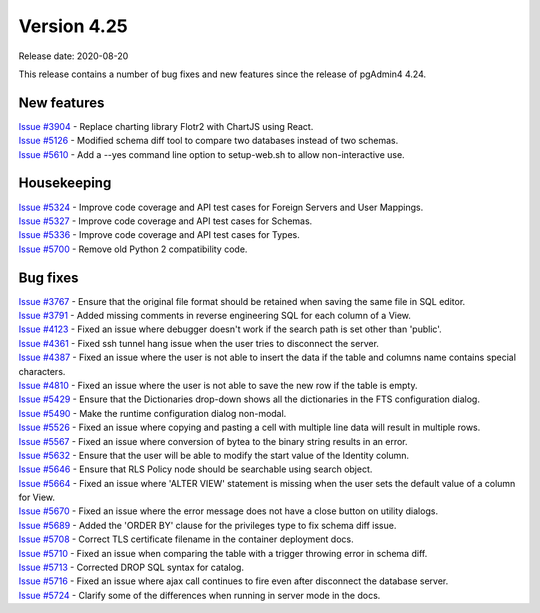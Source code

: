 ************
Version 4.25
************

Release date: 2020-08-20

This release contains a number of bug fixes and new features since the release of pgAdmin4 4.24.

New features
************

| `Issue #3904 <https://redmine.postgresql.org/issues/3904>`_ -  Replace charting library Flotr2 with ChartJS using React.
| `Issue #5126 <https://redmine.postgresql.org/issues/5126>`_ -  Modified schema diff tool to compare two databases instead of two schemas.
| `Issue #5610 <https://redmine.postgresql.org/issues/5610>`_ -  Add a --yes command line option to setup-web.sh to allow non-interactive use.

Housekeeping
************

| `Issue #5324 <https://redmine.postgresql.org/issues/5324>`_ -  Improve code coverage and API test cases for Foreign Servers and User Mappings.
| `Issue #5327 <https://redmine.postgresql.org/issues/5327>`_ -  Improve code coverage and API test cases for Schemas.
| `Issue #5336 <https://redmine.postgresql.org/issues/5336>`_ -  Improve code coverage and API test cases for Types.
| `Issue #5700 <https://redmine.postgresql.org/issues/5700>`_ -  Remove old Python 2 compatibility code.

Bug fixes
*********

| `Issue #3767 <https://redmine.postgresql.org/issues/3767>`_ -  Ensure that the original file format should be retained when saving the same file in SQL editor.
| `Issue #3791 <https://redmine.postgresql.org/issues/3791>`_ -  Added missing comments in reverse engineering SQL for each column of a View.
| `Issue #4123 <https://redmine.postgresql.org/issues/4123>`_ -  Fixed an issue where debugger doesn't work if the search path is set other than 'public'.
| `Issue #4361 <https://redmine.postgresql.org/issues/4361>`_ -  Fixed ssh tunnel hang issue when the user tries to disconnect the server.
| `Issue #4387 <https://redmine.postgresql.org/issues/4387>`_ -  Fixed an issue where the user is not able to insert the data if the table and columns name contains special characters.
| `Issue #4810 <https://redmine.postgresql.org/issues/4810>`_ -  Fixed an issue where the user is not able to save the new row if the table is empty.
| `Issue #5429 <https://redmine.postgresql.org/issues/5429>`_ -  Ensure that the Dictionaries drop-down shows all the dictionaries in the FTS configuration dialog.
| `Issue #5490 <https://redmine.postgresql.org/issues/5490>`_ -  Make the runtime configuration dialog non-modal.
| `Issue #5526 <https://redmine.postgresql.org/issues/5526>`_ -  Fixed an issue where copying and pasting a cell with multiple line data will result in multiple rows.
| `Issue #5567 <https://redmine.postgresql.org/issues/5567>`_ -  Fixed an issue where conversion of bytea to the binary string results in an error.
| `Issue #5632 <https://redmine.postgresql.org/issues/5632>`_ -  Ensure that the user will be able to modify the start value of the Identity column.
| `Issue #5646 <https://redmine.postgresql.org/issues/5646>`_ -  Ensure that RLS Policy node should be searchable using search object.
| `Issue #5664 <https://redmine.postgresql.org/issues/5664>`_ -  Fixed an issue where 'ALTER VIEW' statement is missing when the user sets the default value of a column for View.
| `Issue #5670 <https://redmine.postgresql.org/issues/5670>`_ -  Fixed an issue where the error message does not have a close button on utility dialogs.
| `Issue #5689 <https://redmine.postgresql.org/issues/5689>`_ -  Added the 'ORDER BY' clause for the privileges type to fix schema diff issue.
| `Issue #5708 <https://redmine.postgresql.org/issues/5708>`_ -  Correct TLS certificate filename in the container deployment docs.
| `Issue #5710 <https://redmine.postgresql.org/issues/5710>`_ -  Fixed an issue when comparing the table with a trigger throwing error in schema diff.
| `Issue #5713 <https://redmine.postgresql.org/issues/5713>`_ -  Corrected DROP SQL syntax for catalog.
| `Issue #5716 <https://redmine.postgresql.org/issues/5716>`_ -  Fixed an issue where ajax call continues to fire even after disconnect the database server.
| `Issue #5724 <https://redmine.postgresql.org/issues/5724>`_ -  Clarify some of the differences when running in server mode in the docs.